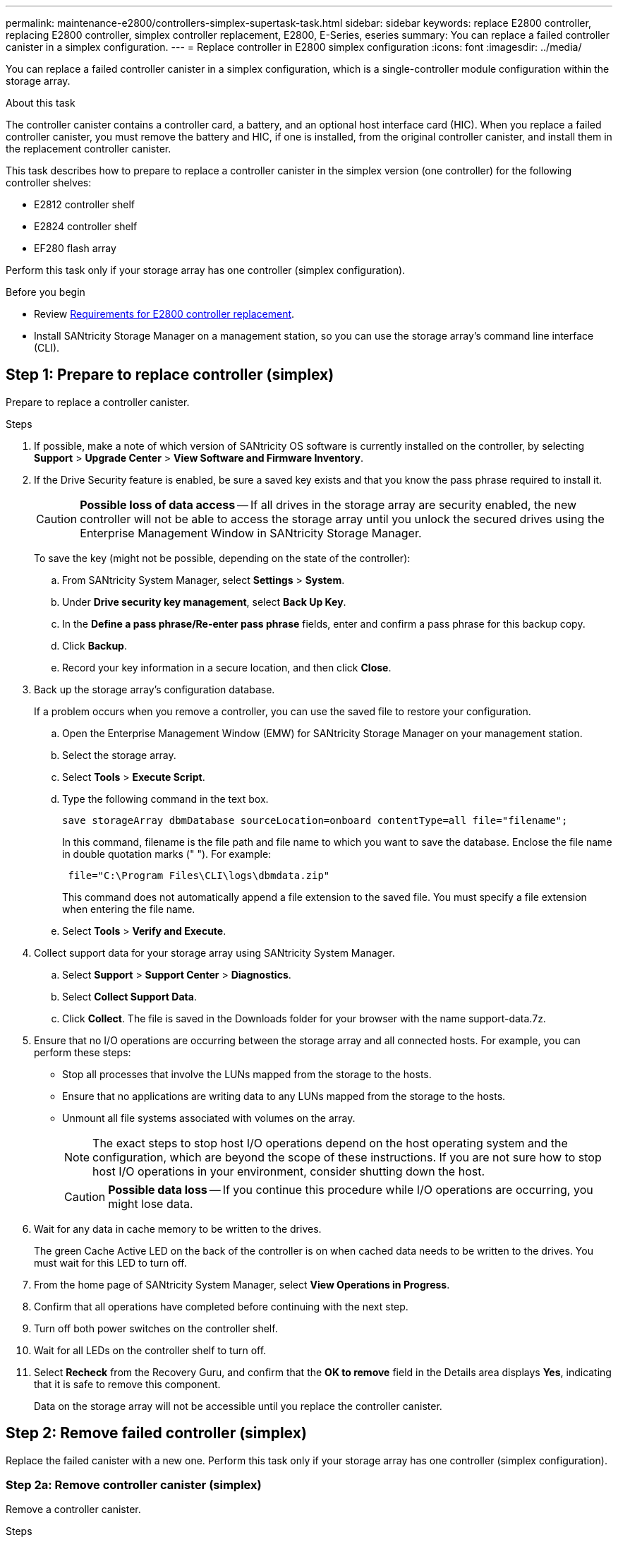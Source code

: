 ---
permalink: maintenance-e2800/controllers-simplex-supertask-task.html
sidebar: sidebar
keywords: replace E2800 controller, replacing E2800 controller, simplex controller replacement, E2800, E-Series, eseries
summary: You can replace a failed controller canister in a simplex configuration.
---
= Replace controller in E2800 simplex configuration
:icons: font
:imagesdir: ../media/

[.lead]
You can replace a failed controller canister in a simplex configuration, which is a single-controller module configuration within the storage array.

.About this task

The controller canister contains a controller card, a battery, and an optional host interface card (HIC). When you replace a failed controller canister, you must remove the battery and HIC, if one is installed, from the original controller canister, and install them in the replacement controller canister.

This task describes how to prepare to replace a controller canister in the simplex version (one controller) for the following controller shelves:

* E2812 controller shelf
* E2824 controller shelf
* EF280 flash array

Perform this task only if your storage array has one controller (simplex configuration).

.Before you begin

* Review link:controllers-overview-supertask-concept.html[Requirements for E2800 controller replacement].
* Install SANtricity Storage Manager on a management station, so you can use the storage array's command line interface (CLI).

== Step 1: Prepare to replace controller (simplex)

Prepare to replace a controller canister.

.Steps

. If possible, make a note of which version of SANtricity OS software is currently installed on the controller, by selecting *Support* > *Upgrade Center* > *View Software and Firmware Inventory*.
. If the Drive Security feature is enabled, be sure a saved key exists and that you know the pass phrase required to install it.
+
CAUTION: *Possible loss of data access* -- If all drives in the storage array are security enabled, the new controller will not be able to access the storage array until you unlock the secured drives using the Enterprise Management Window in SANtricity Storage Manager.
+
To save the key (might not be possible, depending on the state of the controller):

 .. From SANtricity System Manager, select *Settings* > *System*.
 .. Under *Drive security key management*, select *Back Up Key*.
 .. In the *Define a pass phrase/Re-enter pass phrase* fields, enter and confirm a pass phrase for this backup copy.
 .. Click *Backup*.
 .. Record your key information in a secure location, and then click *Close*.

. Back up the storage array's configuration database.
+
If a problem occurs when you remove a controller, you can use the saved file to restore your configuration.

 .. Open the Enterprise Management Window (EMW) for SANtricity Storage Manager on your management station.
 .. Select the storage array.
 .. Select *Tools* > *Execute Script*.
 .. Type the following command in the text box.
+
----
save storageArray dbmDatabase sourceLocation=onboard contentType=all file="filename";
----
+
In this command, filename is the file path and file name to which you want to save the database. Enclose the file name in double quotation marks (" "). For example:
+
----
 file="C:\Program Files\CLI\logs\dbmdata.zip"
----
+
This command does not automatically append a file extension to the saved file. You must specify a file extension when entering the file name.

 .. Select *Tools* > *Verify and Execute*.

. Collect support data for your storage array using SANtricity System Manager.
 .. Select *Support* > *Support Center* > *Diagnostics*.
 .. Select *Collect Support Data*.
 .. Click *Collect*.
The file is saved in the Downloads folder for your browser with the name support-data.7z.
. Ensure that no I/O operations are occurring between the storage array and all connected hosts. For example, you can perform these steps:
 ** Stop all processes that involve the LUNs mapped from the storage to the hosts.
 ** Ensure that no applications are writing data to any LUNs mapped from the storage to the hosts.
 ** Unmount all file systems associated with volumes on the array.
+
NOTE: The exact steps to stop host I/O operations depend on the host operating system and the configuration, which are beyond the scope of these instructions. If you are not sure how to stop host I/O operations in your environment, consider shutting down the host.
+
CAUTION: *Possible data loss* -- If you continue this procedure while I/O operations are occurring, you might lose data.
. Wait for any data in cache memory to be written to the drives.
+
The green Cache Active LED on the back of the controller is on when cached data needs to be written to the drives. You must wait for this LED to turn off.

. From the home page of SANtricity System Manager, select *View Operations in Progress*.
. Confirm that all operations have completed before continuing with the next step.
. Turn off both power switches on the controller shelf.
. Wait for all LEDs on the controller shelf to turn off.
. Select *Recheck* from the Recovery Guru, and confirm that the *OK to remove* field in the Details area displays *Yes*, indicating that it is safe to remove this component.
+
Data on the storage array will not be accessible until you replace the controller canister.

== Step 2: Remove failed controller (simplex)

Replace the failed canister with a new one. Perform this task only if your storage array has one controller (simplex configuration).

=== Step 2a: Remove controller canister (simplex)

Remove a controller canister.

.Steps

. Put on an ESD wristband or take other antistatic precautions.
. Label each cable that is attached to the controller canister.
. Disconnect all the cables from the controller canister.
+
CAUTION: To prevent degraded performance, do not twist, fold, pinch, or step on the cables.

. If the HIC ports on the controller canister use SFP+ transceivers, remove the SFPs.
+
Because you must remove the HIC from the failed controller canister, you must remove any SFPs from the HIC ports. However, you can leave any SFPs installed in the baseboard host ports. When you are ready to cable the new controller, you can simply move those SFPs to the new controller canister. This approach is especially helpful if you have more than one type of SFP.

. Confirm that the Cache Active LED on the back of the controller is off.
+
The green Cache Active LED on the back of the controller is on when cached data needs to be written to the drives. You must wait for this LED to turn off before removing the controller canister.
+
NOTE: The figure shows an example controller canister. Your controller might have a different number and a different type of host ports.
+
image::../media/28_dwg_2800_controller_attn_led_maint-e2800.gif[]
+
image:../media/legend_icon_01_maint-e2800.gif[] Cache Active LED

. Squeeze the latch on the cam handle until it releases, and then open the cam handle to the right to release the controller canister from the midplane.
+
image::../media/28_dwg_e2824_remove_controller_canister_simplex_maint-e2800.gif[]
+
image:../media/legend_icon_01_maint-e2800.gif[] Controller canister image:../media/legend_icon_02_maint-e2800.gif[] Cam handle

. Using two hands and the cam handle, slide the controller canister out of the shelf.
+
CAUTION: Always use two hands to support the weight of a controller canister.
+
When you remove the controller canister, a flap swings into place to block the empty bay, helping to maintain air flow and cooling.

. Turn the controller canister over, so that the removable cover faces up.
. Place the controller canister on a flat, static-free surface.

=== Step 2b: Remove battery (simplex)

After removing the controller canister from the controller shelf, remove the battery.

.Steps

. Remove the controller canister's cover by pressing down on the button and sliding the cover off.
. Confirm that the green LED inside the controller (between the battery and the DIMMs) is off.
+
If this green LED is on, the controller is still using battery power. You must wait for this LED to go off before removing any components.
+
image::../media/28_dwg_e2800_internal_cache_active_led_maint-e2800.gif[]
+
image:../media/legend_icon_01_maint-e2800.gif[] Internal Cache Active LED image:../media/legend_icon_02_maint-e2800.gif[] Battery

. Locate the blue release latch for the battery.
. Unlatch the battery by pushing the release latch down and away from the controller canister.
+
image::../media/28_dwg_e2800_remove_battery_maint-e2800.gif[]
+
image:../media/legend_icon_01_maint-e2800.gif[] Battery release latch image:../media/legend_icon_02_maint-e2800.gif[] Battery

. Lift up on the battery, and slide it out of the controller canister.

=== Step 2c: Remove host interface card (simplex)

If the controller canister includes a host interface card (HIC), remove the HIC from the original controller canister so you can reuse it in the new controller canister.

.What you'll need

* A replacement controller canister with the same part number as the controller canister you are replacing.
* An ESD wristband, or you have taken other antistatic precautions.
* Labels to identify each cable that is connected to the controller canister.
* A #1 Phillips screwdriver.

.Steps

. Using a #1 Phillips screwdriver, remove the screws that attach the HIC faceplate to the controller canister.
+
There are four screws: one on the top, one on the side, and two on the front.
+
image::../media/28_dwg_e2800_hic_faceplace_screws_maint-e2800.gif[]

. Remove the HIC faceplate.
. Using your fingers or a Phillips screwdriver, loosen the three thumbscrews that secure the HIC to the controller card.
. Carefully detach the HIC from the controller card by lifting the card up and sliding it back.
+
CAUTION: Be careful not to scratch or bump the components on the bottom of the HIC or on the top of the controller card.
+
image::../media/28_dwg_e2800_hic_thumbscrews_maint-e2800.gif[]
+
image:../media/legend_icon_01_maint-e2800.gif[] Host interface card (HIC) image:../media/legend_icon_02_maint-e2800.gif[] Thumbscrews

. Place the HIC on a static-free surface.

== Step 3: Install new controller (simplex)

Install a new controller canister to replace the failed one. Perform this task only if your storage array has one controller (simplex configuration).

=== Step 3a: Install battery (simplex)

Install the battery into the replacement controller canister. You can install the battery that you removed from the original controller canister or install a new battery that you ordered.

.What you'll need

* The battery from the original controller canister.
* The replacement controller canister.

.Steps

. Unpack the replacement controller canister, and set it on a flat, static-free surface so that the removable cover faces up.
+
Save the packing materials to use when shipping the failed controller canister.

. Press down on the cover button, and slide the cover off.
. Orient the controller canister so that the slot for the battery faces toward you.
. Insert the battery into the controller canister at a slight downward angle.
+
You must insert the metal flange at the front of the battery into the slot on the bottom of the controller canister, and slide the top of the battery beneath the small alignment pin on the left side of the canister.

. Move the battery latch up to secure the battery.
+
When the latch clicks into place, the bottom of the latch hooks into a metal slot on the chassis.
+
image::../media/28_dwg_e2800_insert_battery_maint-e2800.gif[]
+
image:../media/legend_icon_01_maint-e2800.gif[] Battery release latch image:../media/legend_icon_02_maint-e2800.gif[] Battery

. Turn the controller canister over to confirm that the battery is installed correctly.
+
CAUTION: *Possible hardware damage* -- The metal flange at the front of the battery must be completely inserted into the slot on the controller canister (as shown in the first figure). If the battery is not installed correctly (as shown in the second figure), the metal flange might contact the controller board, causing damage to the controller when you apply power.
+
** *Correct* -- The battery's metal flange is completely inserted in the slot on the controller:
+
image:../media/28_dwg_e2800_battery_flange_ok_maint-e2800.gif[]

** *Incorrect* -- The battery's metal flange is not inserted into the slot on the controller:
+
image:../media/28_dwg_e2800_battery_flange_not_ok_maint-e2800.gif[]

=== Step 3b: Install host interface card (simplex)

If you removed a host interface card (HIC) from the original controller canister, install that HIC in the new controller canister.

.What you'll need

* A #1 Phillips screwdriver.
* An ESD wristband, or you have taken other antistatic precautions.

.Steps

. Using a #1 Phillips screwdriver, remove the four screws that attach the blank faceplate to the replacement controller canister, and remove the faceplate.
. Align the three thumbscrews on the HIC with the corresponding holes on the controller, and align the connector on the bottom of the HIC with the HIC interface connector on the controller card.
+
Be careful not to scratch or bump the components on the bottom of the HIC or on the top of the controller card.

. Carefully lower the HIC into place, and seat the HIC connector by pressing gently on the HIC.
+
CAUTION: *Possible equipment damage* -- Be very careful not to pinch the gold ribbon connector for the controller LEDs between the HIC and the thumbscrews.
+
image::../media/28_dwg_e2800_hic_thumbscrews_maint-e2800.gif[]
+
image:../media/legend_icon_01_maint-e2800.gif[]Host interface card (HIC) image:../media/legend_icon_02_maint-e2800.gif[] Thumbscrews

. Hand-tighten the HIC thumbscrews.
+
Do not use a screwdriver, or you might over tighten the screws.

. Using a #1 Phillips screwdriver, attach the HIC faceplate you removed from the original controller canister to the new controller canister with four screws.
+
image::../media/28_dwg_e2800_hic_faceplace_screws_maint-e2800.gif[]

=== Step 3c: Install new controller canister (simplex)

After installing the battery and the HIC, if one was initially installed, you can install the new controller canister into the controller shelf.

.What you'll need

* A replacement controller canister with the same part number as the controller canister you are replacing.

.Steps

. Reinstall the cover on the controller canister by sliding the cover from back to front until the button clicks.
. Turn the controller canister over, so that the removable cover faces down.
. With the cam handle in the open position, slide the controller canister all the way into the controller shelf.
+
image::../media/28_dwg_e2824_remove_controller_canister_simplex_maint-e2800.gif[]
+
image:../media/legend_icon_01_maint-e2800.gif[] Controller canister image:../media/legend_icon_02_maint-e2800.gif[] Cam handle

. Move the cam handle to the left to lock the controller canister in place.
. Install the SFPs from the original controller in the host ports on the new controller, and reconnect all the cables.
+
If you are using more than one host protocol, be sure to install the SFPs in the correct host ports.

. Determine how you will assign an IP address to the replacement controller, based on whether you connected its Ethernet port 1 (labeled P1) to a network with a DHCP server and on whether all drives are secured.
+
[options = "header"]
|===
| Using DHCP server?| All drives secured?| Steps
a|
Yes
a|
No
a|
The new controller obtains its IP address from the DHCP server. This value might be different than the original controller's IP address. Locate the MAC address on the label on the back of the replacement controller, and contact your network administrator with this information to obtain the IP address that was assigned by the DHCP server.
a|
Yes
a|
Yes
a|
The new controller obtains its IP address from the DHCP server. This value might be different than the original controller's IP address. Locate the MAC address on the label on the back of the replacement controller, and contact your network administrator with this information to obtain the IP address that was assigned by the DHCP server. You can then unlock the drives using the command line interface.
a|
No
a|
No
a|
The new controller adopts the IP address of the controller you removed.
a|
No
a|
Yes
a|
You must set the IP address of the new controller manually. (You can reuse the IP address of the old controller or use a new IP address.) When the controller has an IP address, you can unlock the drives using the command line interface.     After the drives are unlocked, the new controller will re-use the original controller's IP address automatically.
|===

== Step 4: Complete controller replacement (simplex)

Power on the controller shelf, collect support data, and resume operations.

If all drives in your storage array are security enabled, you must use the Enterprise Management Window (EMW) in SANtricity Storage Manager to unlock the secured drives. You cannot access the storage array until you unlock the drives with the saved key.

.Steps

. Turn on the two power switches at the back of the controller shelf.
 ** Do not turn off the power switches during the power-on process, which typically takes 90 seconds or less to complete.
 ** The fans in each shelf are very loud when they first start up. The loud noise during start-up is normal.
. As the controller boots, check the controller LEDs and seven-segment display.
 ** The seven-segment display shows the repeating sequence *OS*, *Sd*, *_blank_* to indicate that the controller is performing Start-of-day (SOD) processing. After a controller has successfully booted up, its seven-segment display should show the tray ID.
 ** The amber Attention LED on the controller turns on and then turns off, unless there is an error.
 ** The green Host Link LEDs turn on.
+
NOTE: The figure shows an example controller canister. Your controller might have a different number and a different type of host ports.
+
image::../media/28_dwg_attn_led_7s_display_maint-e2800.gif[]
+
image:../media/legend_icon_01_maint-e2800.gif[]Attention LED (amber) image:../media/legend_icon_02_maint-e2800.gif[] Seven-segment display image:../media/legend_icon_03_maint-e2800.gif[] Host Link LEDs
+
. If any of the controller shelf's Attention LEDs remain on, check that the controller canister has been installed correctly and that all cables are correctly seated. Reinstall the controller canister, if necessary.
+
NOTE: If you cannot resolve the problem, contact technical support.

. If the storage array has secured drives, import the drive security key; otherwise, go to the next step.

If the storage array has only secured drives (no unsecured drives):

 .. Open the Enterprise Management Window (EMW) in SANtricity Storage Manager on your local host.
 .. From the EMW, access the new controller.
  *** If you have a DHCP server, you must associate the MAC address on the label for the replacement controller with the DNS/network and IP address for the controller you removed.
  *** If you use static IP addressing, you must set the IP address for the new controller.
 .. Select the storage array, and then select *Tools* > *Execute Script*.
 .. Type the following command in the text box to import the security key:
+
----
storageArray securityKey file="*C:/file.slk*"
passPhrase="*passPhrase*";
----
+
where:

  *** C:/file.slk represents the directory location and name of your drive security key
  *** passPhrase is the pass phrase needed to unlock the file
After the security key has been imported, the controller reboots, and the new controller adopts the saved settings for the storage array.

+
Go to the next step to confirm that the new controller is Optimal.

If the storage array has a mix of secured and unsecured drives:

 .. Collect support bundle and open storage array profile.
 .. Find and record all the unsecured drives’ location found in support bundle.
 .. Power off the system.
 .. Remove the unsecured drives.
 .. Replace the controller.
 .. Power on the system and wait for the seven-segment display to show the tray number.
 .. Select *Settings* > *System*.
 .. In theSecurity key management section, select *Create/Change Key* to create a new security key.
 .. Select *Unlock Secure Drives* to import the security key you saved.
 .. Run the set allDrives nativeState SMcli command.
 .. Controller will reboot automatically.
 .. Wait for the controller to boot up and the seven-segment display shows the tray number or a flashing L5.
 .. Power off the system.
 .. Reinstall the unsecured drives.
 .. Reset the controller using SANtricity System Manager.
 .. Power on the system and wait for the seven-segment display to show the tray number.
 .. Go to the next step to confirm that the new controller is Optimal.
+
NOTE: _Unsecured drives_ are unassigned drives, global hot spare drives, or drives that are part of a volume group or a pool that is not secured by Drive Security. _Secured drives_ are assigned drives that are a part of a secured volume group or disk pool using Drive Security.
.. From SANtricity System Manager, confirm that the new controller is Optimal.
 .. Select *Hardware*.
 .. For the controller shelf, select *Show back of shelf*.
 .. Select the controller canister you replaced.
 .. Select *View settings*.
 .. Confirm that the controller's *Status* is Optimal.
 .. If the status is not Optimal, highlight the controller, and select *Place Online*.
.. Collect support data for your storage array using SANtricity System Manager.
 .. Select *Support* > *Support Center* > *Diagnostics*.
 .. Select *Collect Support Data*.
 .. Click *Collect*.
The file is saved in the Downloads folder for your browser with the name support-data.7z.

.Result

Your controller replacement is complete. You can resume normal operations.
